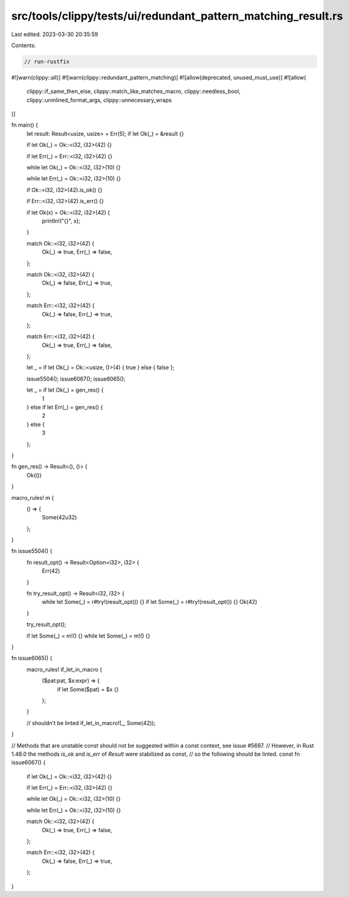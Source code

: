 src/tools/clippy/tests/ui/redundant_pattern_matching_result.rs
==============================================================

Last edited: 2023-03-30 20:35:59

Contents:

.. code-block:: rs

    // run-rustfix
#![warn(clippy::all)]
#![warn(clippy::redundant_pattern_matching)]
#![allow(deprecated, unused_must_use)]
#![allow(
    clippy::if_same_then_else,
    clippy::match_like_matches_macro,
    clippy::needless_bool,
    clippy::uninlined_format_args,
    clippy::unnecessary_wraps
)]

fn main() {
    let result: Result<usize, usize> = Err(5);
    if let Ok(_) = &result {}

    if let Ok(_) = Ok::<i32, i32>(42) {}

    if let Err(_) = Err::<i32, i32>(42) {}

    while let Ok(_) = Ok::<i32, i32>(10) {}

    while let Err(_) = Ok::<i32, i32>(10) {}

    if Ok::<i32, i32>(42).is_ok() {}

    if Err::<i32, i32>(42).is_err() {}

    if let Ok(x) = Ok::<i32, i32>(42) {
        println!("{}", x);
    }

    match Ok::<i32, i32>(42) {
        Ok(_) => true,
        Err(_) => false,
    };

    match Ok::<i32, i32>(42) {
        Ok(_) => false,
        Err(_) => true,
    };

    match Err::<i32, i32>(42) {
        Ok(_) => false,
        Err(_) => true,
    };

    match Err::<i32, i32>(42) {
        Ok(_) => true,
        Err(_) => false,
    };

    let _ = if let Ok(_) = Ok::<usize, ()>(4) { true } else { false };

    issue5504();
    issue6067();
    issue6065();

    let _ = if let Ok(_) = gen_res() {
        1
    } else if let Err(_) = gen_res() {
        2
    } else {
        3
    };
}

fn gen_res() -> Result<(), ()> {
    Ok(())
}

macro_rules! m {
    () => {
        Some(42u32)
    };
}

fn issue5504() {
    fn result_opt() -> Result<Option<i32>, i32> {
        Err(42)
    }

    fn try_result_opt() -> Result<i32, i32> {
        while let Some(_) = r#try!(result_opt()) {}
        if let Some(_) = r#try!(result_opt()) {}
        Ok(42)
    }

    try_result_opt();

    if let Some(_) = m!() {}
    while let Some(_) = m!() {}
}

fn issue6065() {
    macro_rules! if_let_in_macro {
        ($pat:pat, $x:expr) => {
            if let Some($pat) = $x {}
        };
    }

    // shouldn't be linted
    if_let_in_macro!(_, Some(42));
}

// Methods that are unstable const should not be suggested within a const context, see issue #5697.
// However, in Rust 1.48.0 the methods `is_ok` and `is_err` of `Result` were stabilized as const,
// so the following should be linted.
const fn issue6067() {
    if let Ok(_) = Ok::<i32, i32>(42) {}

    if let Err(_) = Err::<i32, i32>(42) {}

    while let Ok(_) = Ok::<i32, i32>(10) {}

    while let Err(_) = Ok::<i32, i32>(10) {}

    match Ok::<i32, i32>(42) {
        Ok(_) => true,
        Err(_) => false,
    };

    match Err::<i32, i32>(42) {
        Ok(_) => false,
        Err(_) => true,
    };
}


